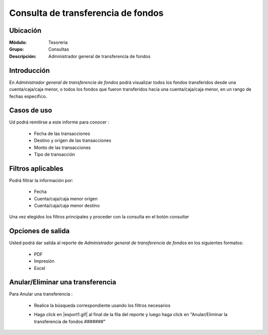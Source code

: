 ===================================
Consulta de transferencia de fondos
===================================

Ubicación
---------

:Módulo:
 Tesorería

:Grupo:
 Consultas

:Descripción:
  Administrador general de transferencia de fondos

Introducción
------------

En *Administrador general de transferencia de fondos* podrá visualizar todos los fondos transferidos desde una cuenta/caja/caja menor, o todos los fondos que fueron transferidos hacia una cuenta/caja/caja menor, en un rango de fechas específico.

	 			.. figure:: images/transferfondos/6.png
 				 :align: center


Casos de uso
------------

Ud podrá remitirse a este informe para conocer :

	- Fecha de las transacciones
	- Destino y origen de las transacciones
	- Monto de las transacciones
	- Tipo de transacción


Filtros aplicables
------------------
Podrá filtrar la información por:

	- Fecha
	- Cuenta/caja/caja menor origen
	- Cuenta/caja/caja menor destino


Una vez elegidos los filtros principales y proceder con la consulta en el botón |btn_ok.bmp| *consultar* 

Opciones de salida
------------------
Usted podrá dar salida al reporte de *Administrador general de transferencia de fondos* en los siguientes formatos:

	- |pdf_logo.gif| PDF 
	- |printer_q.bmp| Impresión
	- |excel.bmp| Excel

Anular/Eliminar una transferencia
---------------------------------

Para Anular una transferencia :

	- Realice la búsqueda correspondiente usando los filtros necesarios	
	- Haga click en |export1.gif| al final de la fila del reporte y luego haga click en "Anular/Eliminar la transferencia de fondos #######"



 		.. figure:: images/transferfondos/2.png
 				:align: center

.. |pdf_logo.gif| image:: /_images/generales/pdf_logo.gif
.. |excel.bmp| image:: /_images/generales/excel.bmp
.. |codbar.png| image:: /_images/generales/codbar.png
.. |printer_q.bmp| image:: /_images/generales/printer_q.bmp
.. |calendaricon.gif| image:: /_images/generales/calendaricon.gif
.. |gear.bmp| image:: /_images/generales/gear.bmp
.. |openfolder.bmp| image:: /_images/generales/openfold.bmp
.. |library_listview.bmp| image:: /_images/generales/library_listview.png
.. |plus.bmp| image:: /_images/generales/plus.bmp
.. |wzedit.bmp| image:: /_images/generales/wzedit.bmp
.. |buscar.bmp| image:: /_images/generales/buscar.bmp
.. |delete.bmp| image:: /_images/generales/delete.bmp
.. |btn_ok.bmp| image:: /_images/generales/btn_ok.bmp
.. |refresh.bmp| image:: /_images/generales/refresh.bmp
.. |descartar.bmp| image:: /_images/generales/descartar.bmp
.. |save.bmp| image:: /_images/generales/save.bmp
.. |wznew.bmp| image:: /_images/generales/wznew.bmp